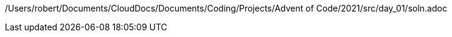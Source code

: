 /Users/robert/Documents/CloudDocs/Documents/Coding/Projects/Advent of Code/2021/src/day_01/soln.adoc